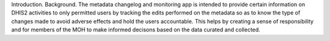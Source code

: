 Introduction.
Background.
The metadata changelog and monitoring app is intended to provide certain information on DHIS2 activities to only permitted users by tracking the edits performed on the metadata so as to know the type of changes made to avoid adverse effects and hold the users accountable. This helps by creating a sense of responsibility and for members of the MOH to make informed decisons based on the data curated and collected.
